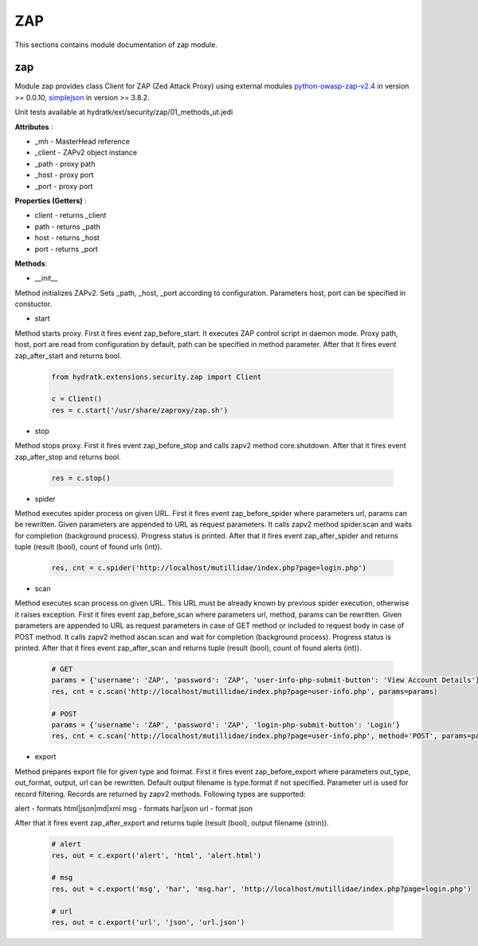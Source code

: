.. _module_ext_security_zap:

ZAP
===

This sections contains module documentation of zap module.

zap
^^^

Module zap provides class Client for ZAP (Zed Attack Proxy) using external modules
`python-owasp-zap-v2.4 <https://github.com/zaproxy/zap-api-python/>`_ in version >= 0.0.10,  
`simplejson <https://github.com/simplejson/simplejson>`_ in version >= 3.8.2.

Unit tests available at hydratk/ext/security/zap/01_methods_ut.jedi

**Attributes** :

* _mh - MasterHead reference
* _client - ZAPv2 object instance
* _path - proxy path
* _host - proxy port
* _port - proxy port

**Properties (Getters)** :

* client - returns _client
* path - returns _path
* host - returns _host
* port - returns _port

**Methods**: 

* __init__

Method initializes ZAPv2. Sets _path, _host, _port according to configuration. Parameters host, port can be specified in constuctor.

* start

Method starts proxy. First it fires event zap_before_start. It executes ZAP control script in daemon mode. Proxy path, host, port
are read from configuration by default, path can be specified in method parameter. After that it fires event zap_after_start and returns bool.

  .. code-block:: python
  
     from hydratk.extensions.security.zap import Client
  
     c = Client()
     res = c.start('/usr/share/zaproxy/zap.sh')
     
* stop

Method stops proxy. First it fires event zap_before_stop and calls zapv2 method core.shutdown. After that it fires event zap_after_stop and
returns bool.

  .. code-block:: python
  
     res = c.stop()
     
* spider

Method executes spider process on given URL. First it fires event zap_before_spider where parameters url, params can be rewritten.
Given parameters are appended to URL as request parameters. It calls zapv2 method spider.scan and waits for completion (background process).
Progress status is printed. After that it fires event zap_after_spider and returns tuple (result (bool), count of found urls (int)).

  .. code-block:: python
  
     res, cnt = c.spider('http://localhost/mutillidae/index.php?page=login.php')
     
* scan

Method executes scan process on given URL. This URL must be already known by previous spider execution, otherwise it raises exception.
First it fires event zap_before_scan where parameters url, method, params can be rewritten. Given parameters are appended to URL as request parameters
in case of GET method or included to request body in case of POST method. It calls zapv2 method ascan.scan and wait for completion (background process).
Progress status is printed. After that it fires event zap_after_scan and returns tuple (result (bool), count of found alerts (int)).

  .. code-block:: python
  
     # GET
     params = {'username': 'ZAP', 'password': 'ZAP', 'user-info-php-submit-button': 'View Account Details'}
     res, cnt = c.scan('http://localhost/mutillidae/index.php?page=user-info.php', params=params)
     
     # POST          
     params = {'username': 'ZAP', 'password': 'ZAP', 'login-php-submit-button': 'Login'}
     res, cnt = c.scan('http://localhost/mutillidae/index.php?page=user-info.php', method='POST', params=params)
     
* export

Method prepares export file for given type and format. First it fires event zap_before_export where parameters out_type, out_format, output, url
can be rewritten. Default output filename is type.format if not specified. Parameter url is used for record filtering. Records are returned by zapv2 methods. 
Following types are supported:

alert - formats html|json|md|xml
msg - formats har|json
url - format json

After that it fires event zap_after_export and returns tuple (result (bool), output filename (strin)).

  .. code-block:: python
  
     # alert
     res, out = c.export('alert', 'html', 'alert.html')
     
     # msg
     res, out = c.export('msg', 'har', 'msg.har', 'http://localhost/mutillidae/index.php?page=login.php')
     
     # url
     res, out = c.export('url', 'json', 'url.json')